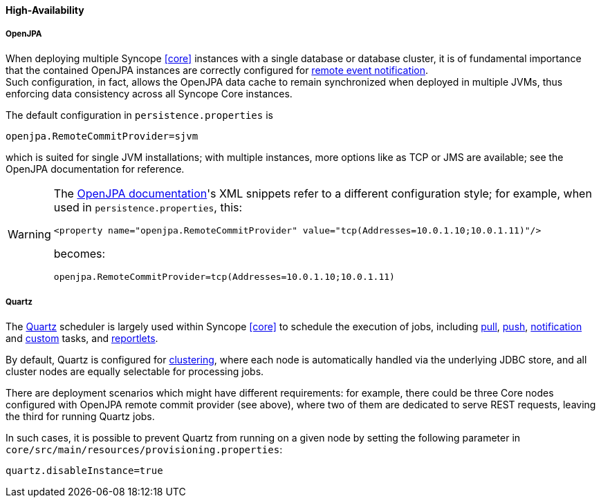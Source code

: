 //
// Licensed to the Apache Software Foundation (ASF) under one
// or more contributor license agreements.  See the NOTICE file
// distributed with this work for additional information
// regarding copyright ownership.  The ASF licenses this file
// to you under the Apache License, Version 2.0 (the
// "License"); you may not use this file except in compliance
// with the License.  You may obtain a copy of the License at
//
//   http://www.apache.org/licenses/LICENSE-2.0
//
// Unless required by applicable law or agreed to in writing,
// software distributed under the License is distributed on an
// "AS IS" BASIS, WITHOUT WARRANTIES OR CONDITIONS OF ANY
// KIND, either express or implied.  See the License for the
// specific language governing permissions and limitations
// under the License.
//
==== High-Availability

[discrete]
===== OpenJPA

When deploying multiple Syncope <<core>> instances with a single database or database cluster, it is of
fundamental importance that the contained OpenJPA instances are correctly configured for
http://openjpa.apache.org/builds/2.4.3/apache-openjpa/docs/ref_guide_event.html[remote event notification^]. +
Such configuration, in fact, allows the OpenJPA data cache to remain synchronized when deployed in multiple JVMs, thus
enforcing data consistency across all Syncope Core instances.

The default configuration in `persistence.properties` is

[source]
....
openjpa.RemoteCommitProvider=sjvm
....

which is suited for single JVM installations; with multiple instances, more options like as TCP or JMS are available;
see the OpenJPA documentation for reference.

[WARNING]
====
The http://openjpa.apache.org/builds/2.4.3/apache-openjpa/docs/ref_guide_event.html[OpenJPA documentation^]'s XML
snippets refer to a different configuration style; for example, when used in `persistence.properties`, this:

[source,xml]
....
<property name="openjpa.RemoteCommitProvider" value="tcp(Addresses=10.0.1.10;10.0.1.11)"/>
....

becomes:

[source]
....
openjpa.RemoteCommitProvider=tcp(Addresses=10.0.1.10;10.0.1.11)
....
====

[discrete]
===== Quartz

The http://www.quartz-scheduler.org[Quartz^] scheduler is largely used within Syncope <<core>> to schedule the execution
of jobs, including <<tasks-pull,pull>>, <<tasks-push,push>>, <<tasks-notification,notification>> and 
<<tasks-custom,custom>> tasks, and <<reportlets,reportlets>>.

By default, Quartz is configured for
http://www.quartz-scheduler.org/documentation/quartz-2.2.x/configuration/ConfigJDBCJobStoreClustering.html[clustering^],
where each node is automatically handled via the underlying JDBC store, and all cluster nodes are equally selectable
for processing jobs.

There are deployment scenarios which might have different requirements: for example, there could be three Core nodes
configured with OpenJPA remote commit provider (see above), where two of them are dedicated to serve REST requests,
leaving the third for running Quartz jobs.

In such cases, it is possible to prevent Quartz from running on a given node by setting the following parameter in
`core/src/main/resources/provisioning.properties`:

....
quartz.disableInstance=true
....
